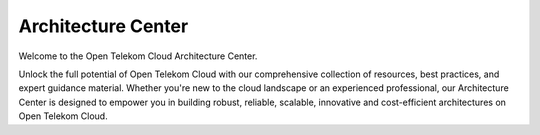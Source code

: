Architecture Center
===================

Welcome to the Open Telekom Cloud Architecture Center.

Unlock the full potential of Open Telekom Cloud with our comprehensive collection of resources, best practices,
and expert guidance material. Whether you're new to the cloud landscape or an experienced professional,
our Architecture Center is designed to empower you in building robust, reliable, scalable, innovative and cost-efficient
architectures on Open Telekom Cloud.

.. directive_wrapper::
   :class: container-sbv

   .. service_card::
      :service_type: ac
      :blueprints: A collection of series of best practices, curated by the Open Telekom Cloud engineering and architecture teams.
      :caf: A framework helping organizations clearly define the plan, strategies, methods, and best practices for their cloud adoption journey.